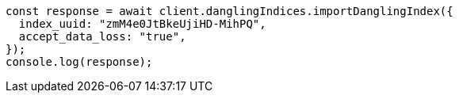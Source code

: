 // This file is autogenerated, DO NOT EDIT
// Use `node scripts/generate-docs-examples.js` to generate the docs examples

[source, js]
----
const response = await client.danglingIndices.importDanglingIndex({
  index_uuid: "zmM4e0JtBkeUjiHD-MihPQ",
  accept_data_loss: "true",
});
console.log(response);
----
